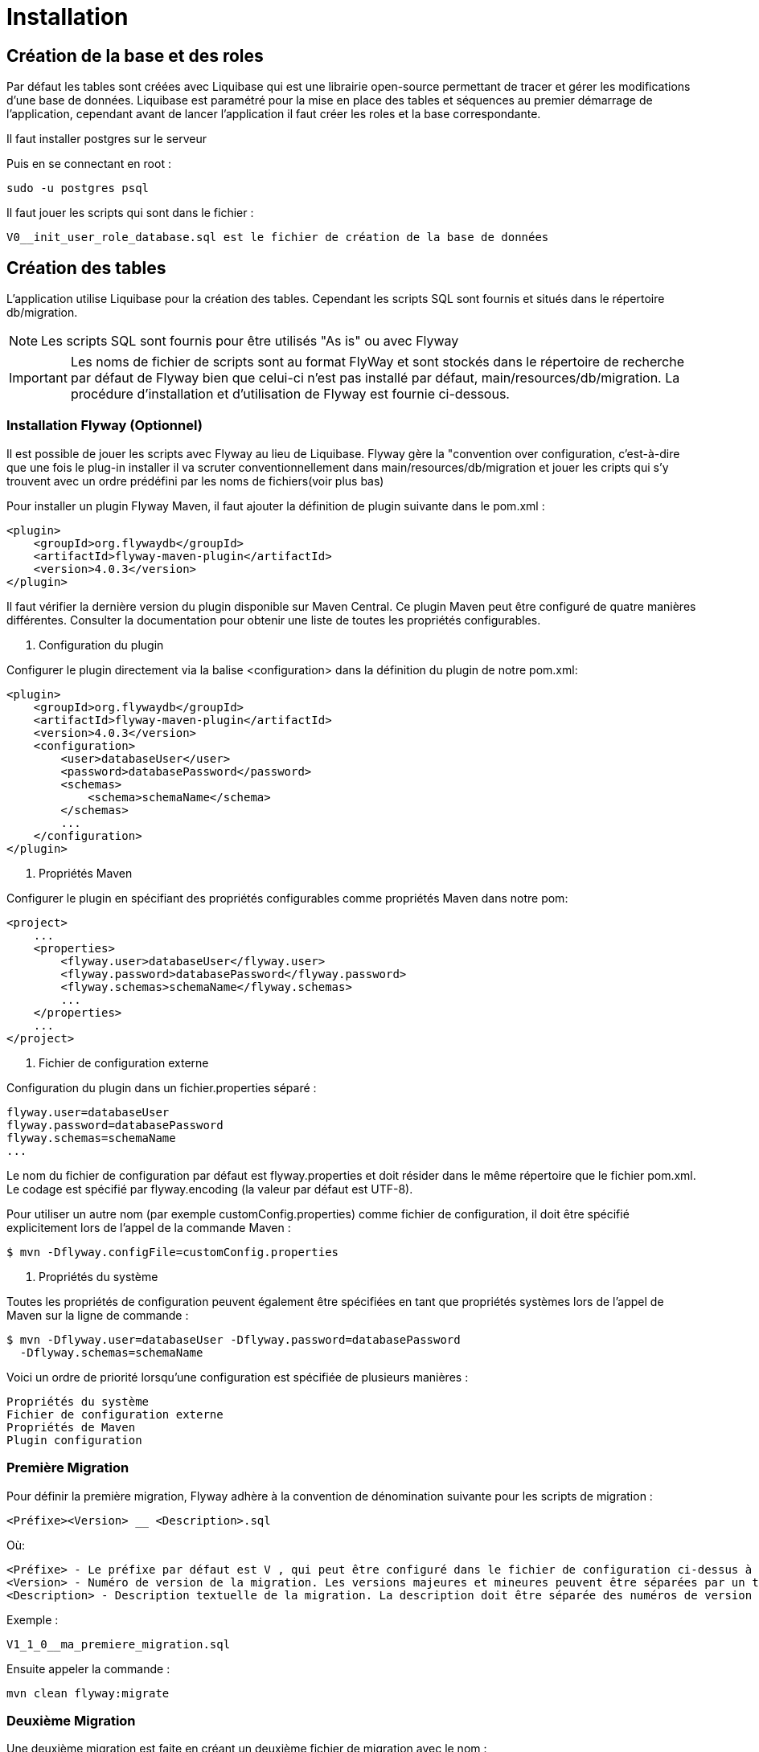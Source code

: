 = Installation

== Création de la base et des roles

Par défaut les tables sont créées avec Liquibase qui est une librairie open-source permettant de tracer et gérer les modifications d'une base de données.
Liquibase est paramétré pour la mise en place des tables et séquences au premier démarrage de l’application,
cependant avant de lancer l’application il faut créer les roles et la base correspondante.

Il faut installer postgres sur le serveur

Puis en se connectant en root :

 sudo -u postgres psql

Il faut jouer les scripts qui sont dans le fichier :

 V0__init_user_role_database.sql est le fichier de création de la base de données

== Création des tables

L’application utilise Liquibase pour la création des tables.
Cependant les scripts SQL sont fournis et situés dans le répertoire db/migration.

NOTE: Les scripts SQL sont fournis pour être utilisés "As is" ou avec Flyway

IMPORTANT: Les noms de fichier de scripts sont au format FlyWay et sont stockés dans le répertoire de recherche par défaut de Flyway bien que celui-ci n'est pas installé par défaut, main/resources/db/migration.
La procédure d’installation et d'utilisation de Flyway est fournie ci-dessous.

=== Installation Flyway (Optionnel)

Il est possible de jouer les scripts avec Flyway au lieu de Liquibase.
Flyway gère la "convention over configuration, c'est-à-dire que une fois le plug-in installer il va scruter conventionnellement dans main/resources/db/migration et jouer les cripts qui s'y trouvent avec un ordre prédéfini par les noms de fichiers(voir plus bas)

Pour installer un plugin Flyway Maven, il faut ajouter la définition de plugin suivante dans le pom.xml :

----
<plugin>
    <groupId>org.flywaydb</groupId>
    <artifactId>flyway-maven-plugin</artifactId>
    <version>4.0.3</version>
</plugin>
----

Il faut vérifier la dernière version du plugin disponible sur Maven Central.
Ce plugin Maven peut être configuré de quatre manières différentes.
Consulter la documentation pour obtenir une liste de toutes les propriétés configurables.

. Configuration du plugin

Configurer le plugin directement via la balise <configuration> dans la définition du plugin de notre pom.xml:

----
<plugin>
    <groupId>org.flywaydb</groupId>
    <artifactId>flyway-maven-plugin</artifactId>
    <version>4.0.3</version>
    <configuration>
        <user>databaseUser</user>
        <password>databasePassword</password>
        <schemas>
            <schema>schemaName</schema>
        </schemas>
        ...
    </configuration>
</plugin>
----

. Propriétés Maven

Configurer le plugin en spécifiant des propriétés configurables comme propriétés Maven dans notre pom:

----
<project>
    ...
    <properties>
        <flyway.user>databaseUser</flyway.user>
        <flyway.password>databasePassword</flyway.password>
        <flyway.schemas>schemaName</flyway.schemas>
        ...
    </properties>
    ...
</project>
----

. Fichier de configuration externe

Configuration du plugin dans un fichier.properties séparé :

----
flyway.user=databaseUser
flyway.password=databasePassword
flyway.schemas=schemaName
...
----

Le nom du fichier de configuration par défaut est flyway.properties et doit résider dans le même répertoire que le fichier pom.xml.
Le codage est spécifié par flyway.encoding (la valeur par défaut est UTF-8).

Pour utiliser un autre nom (par exemple customConfig.properties) comme fichier de configuration, il doit être spécifié explicitement lors de l’appel de la commande Maven :

----
$ mvn -Dflyway.configFile=customConfig.properties
----

. Propriétés du système

Toutes les propriétés de configuration peuvent également être spécifiées en tant que propriétés systèmes lors de l’appel de Maven sur la ligne de commande :

----
$ mvn -Dflyway.user=databaseUser -Dflyway.password=databasePassword
  -Dflyway.schemas=schemaName
----

Voici un ordre de priorité lorsqu’une configuration est spécifiée de plusieurs manières :

----
Propriétés du système
Fichier de configuration externe
Propriétés de Maven
Plugin configuration
----

=== Première Migration

Pour définir la première migration, Flyway adhère à la convention de dénomination suivante pour les scripts de migration :

----
<Préfixe><Version> __ <Description>.sql
----

Où:

----
<Préfixe> - Le préfixe par défaut est V , qui peut être configuré dans le fichier de configuration ci-dessus à l'aide de la propriété flyway.sqlMigrationPrefix .
<Version> - Numéro de version de la migration. Les versions majeures et mineures peuvent être séparées par un trait de soulignement . La version de migration doit toujours commencer par 1.
<Description> - Description textuelle de la migration. La description doit être séparée des numéros de version par un double trait de soulignement.
----

Exemple :

----
V1_1_0__ma_premiere_migration.sql
----

Ensuite appeler la commande :

----
mvn clean flyway:migrate
----

=== Deuxième Migration

Une deuxième migration est faite en créant un deuxième fichier de migration avec le nom :

----
V2_0_0_ma_deuxieme_migration.sql
----

Le 2 est une convention, en fait toute version supérieure à la première est considérée come une deuxième migration

Pour vérifier que les deux migrations ont bien réussi il faut appeler la commande Maven suivante :

----
mvn flyway:info
----

=== Désactivation de Flyway dans Spring Boot

Il faut définir la propriété spring.flyway.enabled dans le fichier application-{profile}}.properties :

----
spring.flyway.enabled=false
----

=== Comment fonctionne Flyway

Pour savoir quelles migrations ont déjà été appliquées, quand et par qui,
Flyway ajoute une table de comptabilité spéciale au schéma.

Cette table de métadonnées suit également les sommes de contrôle de migration et indique si les migrations ont réussi ou non.

Le framework effectue les étapes suivantes pour s'adapter aux schémas de base de données en évolution :

. Il vérifie un schéma de base de données pour localiser sa table de métadonnées (SCHEMA_VERSION par défaut).
 Si la table de métadonnées n’existe pas, elle en créera une.
. Il analyse un chemin de classe d'application pour les migrations disponibles
. Il compare les migrations à la table de métadonnées.
 Si un numéro de version est inférieur ou égal à une version marquée comme actuelle,
 il est ignoré : par conséquent il ne faut pas modifier la numérotation des scripts après la première migration.
. Il marque toutes les migrations restantes comme des migrations en attente.
 Ceux-ci sont triés en fonction du numéro de version et sont exécutés dans l’ordre.
. Au fur et à mesure que chaque migration est appliquée, la table de métadonnées est mise à jour en conséquence.

=== Commandes mvn

Flyway prend en charge les commandes de base suivantes pour gérer les migrations de bases de données.

----
Info : imprime l'état / la version actuelle d'un schéma de base de données. Il imprime quelles migrations sont en attente, quelles migrations ont été appliquées, quel est l'état des migrations appliquées et quand elles ont été appliquées.
Migrate : migre un schéma de base de données vers la version actuelle. Il analyse le chemin de classe pour les migrations disponibles et applique les migrations en attente.
Baseline : Baseline une base de données existante, à l'exclusion de toutes les migrations, y compris baselineVersion . Baseline aide à démarrer avec Flyway dans une base de données existante. Les migrations plus récentes peuvent alors être appliquées normalement.
Validate : valide le schéma de base de données actuel par rapport aux migrations disponibles.
Repair : réparations de la table de métadonnées.
Clean : supprime tous les objets dans un schéma configuré. Tous les objets de base de données sont supprimés. Bien sûr, vous ne devez jamais utiliser clean sur une base de données de production.
----

== Rest api

Les endpoints des Apis sont fournis dans le contrat d’Api fourni.

=== Authentification préalable

Les Apis étant sécurisées il faut s'authentifier pour y accéder.

==== Authentification basique avec login et mot de passe (user et password)

Il existe deux utilisateurs qui permettent de s'identifier :

 . l’utilisateur "admin" avec le password "admin" par défaut qui possède les roles ROLE_USER et ROLE_ADMIN

 . l’utilisateur "user" avec le password "user" par défaut qui possède le role ROLE_USER

L'administrateur "admin" peut accéder aux apis en lecture écriture et suppression.

L'utilisateur "user" peut accéder aux apis en lecture seule.

Pour accéder aux apis il faut utiliser curl, postman ou insomnia designer

1 - Avec curl pour accéder il faut préciser l’"user" et le "password" :

 Pour obtenir les informations sur l'utilisateur
 curl -v http://admin:admin@localhost:8080/api/account
 ou
 curl -vu admin:admin http://localhost:8080/api/account

 Pour obtenir la liste des arcticles numériques :
 curl -vu admin:admin http://localhost:8080/api/article-numeriques
 curl -vu user:user http://localhost:8080/api/article-numeriques

NOTE: -v pemet d'activer le mode verbose -vu étant équivalent à -v -u

2 - Avec Postman ou Insomnia il faut saisir les url en prenant soin de bien spécifier le verbe (GET, POST, PUT etc...)

Dans l'onglet authentication ou auth il faut saisir le login et le mot de passe

 Le endpoint suivant retourne le login de l'utilisateur authentifié avec le verbe GET
 http://user:user@localhost:8080/api/authenticate

==== Authentification avec token JWT

L’api est livrée avec une authentification par token JWT.

Il faut dan un premier temps générer le token, avec le endpoint http://user:user@localhost:8080/api/authenticate et le verbe POST

 curl  -X POST -H 'Accept: application/json' -H 'Content-Type: application/json' --data '{"username":"admin","password":"admin"}' http://localhost:8080/api/authenticate
 le curl génère un token.

 "id_token" : "eyJhbGciOiJIUzUxMiJ9.eyJzdWIiOiJhZG1pbiIsImF1dGgiOiJST0xFX0FETUlOLFJPTEVfVVNFUiIsImV4cCI6MTYwOTAwMzc2M30.bh8fQMGXawP354wGS1qG_KxSCD1_7hmthQej6DZmUWQdlW8J2Lo1j0EH27m9FJiv_o6vS6hu1iUzAi4lt8uegw"

Il faut ensuite le passer en paramètre dans le header de la requête

 curl -H 'Accept: application/json' -H "Authorization: Bearer eyJhbGciOiJIUzUxMiJ9.eyJzdWIiOiJhZG1pbiIsImF1dGgiOiJST0xFX0FETUlOLFJPTEVfVVNFUiIsImV4cCI6MTYwOTAwMzc2M30.bh8fQMGXawP354wGS1qG_KxSCD1_7hmthQej6DZmUWQdlW8J2Lo1j0EH27m9FJiv_o6vS6hu1iUzAi4lt8uegw" http://localhost:8080/api/account

Sous linux il est possible d'automatiser il faut au préalable installer un parser Json. Par exemple après avoir installé le parser jq il est possible de stocker le token dans une variable d'environnement

 TOKEN=$(curl -X POST -H 'Accept: application/json' -H 'Content-Type: application/json' --data '{"username":"admin","password":"admin"}' http://localhost:8080/api/authenticate | jq -r '.id_token')

Il suffit en suite de passer le token de la manière suivante :

 curl -H 'Accept: application/json' -H "Authorization: Bearer $TOKEN" http://localhost:8080/api/account

Sous postman ou insomnia il gfaut faire le POST avec l'url et ajouter dans le body ce qui correspond au --data du curl (format json):

 {"username":"admin","password":"admin"}

Récapitulatif :

 curl  -X POST -H 'Accept: application/json' -H 'Content-Type: application/json' --data '{"username":"admin","password":"admin"}' http://localhost:8080/api/authenticate

 curl -H 'Accept: application/json' -H "Authorization: Bearer eyJhbGciOiJIUzUxMiJ9.eyJzdWIiOiJhZG1pbiIsImF1dGgiOiJST0xFX0FETUlOLFJPTEVfVVNFUiIsImV4cCI6MTYwNjUwMTMxOH0.5ldyoVOtvIFIt3E4GlmTcfRg82XjodEcObIJ9JRqT3OU4KY_QOYfi7ELqge8xgQsdkene0-0S8F4zamU845Auw" http://localhost:8080/api/account

 TOKEN=$(curl -X POST -H 'Accept: application/json' -H 'Content-Type: application/json' --data '{"username":"admin","password":"admin"}' http://localhost:8080/api/authenticate | jq -r '.id_token')

 curl -H 'Accept: application/json' -H "Authorization: Bearer $TOKEN" http://localhost:8080/api/account

== Swagger

Les composants front-end et back-end étant séparés, l’API expose le composant back-end pour le composant frontal ou des intégrations d’applications tierces.

Les spécifications des API back-end sont exposées par l’intermédiaire de Swagger.

Pour visualiser les spécifications d’API au format JSON :

----
http://localhost:8080/v2/api-docs

dans un navigateur ou

curl -H 'Accept: application/json' -H 'Content-Type: application/json' --data '{"username":"admin","password":"admin"}' http://localhost:8080/v2/api-docs
----

Pour visualiser les spécifications d’API avec SwaggerN :

----
http://localhost:8080/swagger-ui/index.html

dans un navigateur
----

Remplacer _localhost:8080_ par le bon _host_ et le bon _port_.
